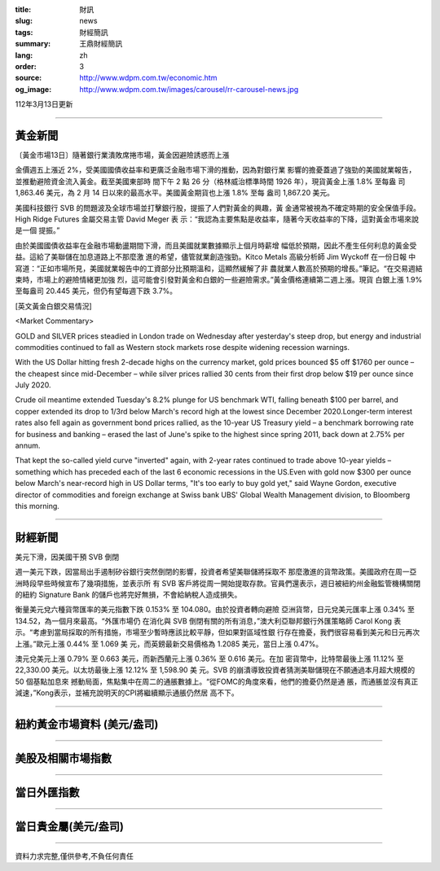 :title: 財訊
:slug: news
:tags: 財經簡訊
:summary: 王鼎財經簡訊
:lang: zh
:order: 3
:source: http://www.wdpm.com.tw/economic.htm
:og_image: http://www.wdpm.com.tw/images/carousel/rr-carousel-news.jpg

112年3月13日更新

----

黃金新聞
++++++++

〔黃金市場13日〕隨著銀行業潰敗席捲市場，黃金因避險誘惑而上漲

金價週五上漲近 2%，受美國國債收益率和更廣泛金融市場下滑的推動，因為對銀行業
影響的擔憂蓋過了強勁的美國就業報告，並推動避險資金流入黃金。截至美國東部時
間下午 2 點 26 分（格林威治標準時間 1926 年），現貨黃金上漲 1.8% 至每盎
司 1,863.46 美元，為 2 月 14 日以來的最高水平。美國黃金期貨也上漲 1.8% 至每
盎司 1,867.20 美元。

美國科技銀行 SVB 的問題波及全球市場並打擊銀行股，提振了人們對黃金的興趣，黃
金通常被視為不確定時期的安全保值手段。High Ridge Futures 金屬交易主管 David Meger 表
示：“我認為主要焦點是收益率，隨著今天收益率的下降，這對黃金市場來說是一個
提振。”

由於美國國債收益率在金融市場動盪期間下滑，而且美國就業數據顯示上個月時薪增
幅低於預期，因此不產生任何利息的黃金受益。這給了美聯儲在加息道路上不那麼激
進的希望，儘管就業創造強勁。Kitco Metals 高級分析師 Jim Wyckoff 在一份日報
中寫道：“正如市場所見，美國就業報告中的工資部分比預期溫和，這顯然緩解了非
農就業人數高於預期的增長。”筆記。“在交易週結束時，市場上的避險情緒更加強
烈，這可能會引發對黃金和白銀的一些避險需求。”黃金價格連續第二週上漲。現貨
白銀上漲 1.9% 至每盎司 20.445 美元，但仍有望每週下跌 3.7%。









[英文黃金白銀交易情況]

<Market Commentary>

GOLD and SILVER prices steadied in London trade on Wednesday after yesterday's 
steep drop, but energy and industrial commodities continued to fall as Western 
stock markets rose despite widening recession warnings.

With the US Dollar hitting fresh 2-decade highs on the currency market, gold 
prices bounced $5 off $1760 per ounce – the cheapest since mid-December – while 
silver prices rallied 30 cents from their first drop below $19 per ounce 
since July 2020.

Crude oil meantime extended Tuesday's 8.2% plunge for US benchmark WTI, falling 
beneath $100 per barrel, and copper extended its drop to 1/3rd below March's 
record high at the lowest since December 2020.Longer-term interest rates 
also fell again as government bond prices rallied, as the 10-year US Treasury 
yield – a benchmark borrowing rate for business and banking – erased the 
last of June's spike to the highest since spring 2011, back down at 2.75% 
per annum.

That kept the so-called yield curve "inverted" again, with 2-year rates continued 
to trade above 10-year yields – something which has preceded each of the 
last 6 economic recessions in the US.Even with gold now $300 per ounce below 
March's near-record high in US Dollar terms, "It's too early to buy gold 
yet," said Wayne Gordon, executive director of commodities and foreign exchange 
at Swiss bank UBS' Global Wealth Management division, to Bloomberg this morning.


----

財經新聞
++++++++
美元下滑，因美國干預 SVB 倒閉

週一美元下跌，因當局出手遏制矽谷銀行突然倒閉的影響，投資者希望美聯儲將採取不
那麼激進的貨幣政策。美國政府在周一亞洲時段早些時候宣布了幾項措施，並表示所
有 SVB 客戶將從周一開始提取存款。官員們還表示，週日被紐約州金融監管機構關閉
的紐約 Signature Bank 的儲戶也將完好無損，不會給納稅人造成損失。

衡量美元兌六種貨幣匯率的美元指數下跌 0.153% 至 104.080。由於投資者轉向避險
亞洲貨幣，日元兌美元匯率上漲 0.34% 至 134.52，為一個月來最高。“外匯市場仍
在消化與 SVB 倒閉有關的所有消息，”澳大利亞聯邦銀行外匯策略師 Carol Kong 表
示。“考慮到當局採取的所有措施，市場至少暫時應該比較平靜，但如果對區域性銀
行存在擔憂，我們很容易看到美元和日元再次上漲。”歐元上漲 0.44% 至 1.069 美
元，而英鎊最新交易價格為 1.2085 美元，當日上漲 0.47%。

澳元兌美元上漲 0.79% 至 0.663 美元，而新西蘭元上漲 0.36% 至 0.616 美元。在加
密貨幣中，比特幣最後上漲 11.12% 至 22,330.00 美元。以太坊最後上漲 12.12% 至 1,598.90 美
元。SVB 的崩潰導致投資者猜測美聯儲現在不願通過本月超大規模的 50 個基點加息來
撼動局面，焦點集中在周二的通脹數據上。“從FOMC的角度來看，他們的擔憂仍然是通
脹，而通脹並沒有真正減速，”Kong表示，並補充說明天的CPI將繼續顯示通脹仍然居
高不下。


        

----

紐約黃金市場資料 (美元/盎司)
++++++++++++++++++++++++++++

.. raw:: html

  <A HREF="http://www.kitco.com/connecting.html">
  <IMG SRC="http://www.kitconet.com/images/quotes_4b2.gif" BORDER="0" ALT="[Most Recent Quotes from www.kitco.com]">
  </A>

----

美股及相關市場指數
++++++++++++++++++

.. raw:: html

  <!-- TradingView Widget BEGIN -->
  <div class="tradingview-widget-container">
    <div class="tradingview-widget-container__widget"></div>
    <div class="tradingview-widget-copyright"><a href="https://tw.tradingview.com/markets/indices/" rel="noopener" target="_blank"><span class="blue-text">指數行情</span></a>由TradingView提供</div>
    <script type="text/javascript" src="https://s3.tradingview.com/external-embedding/embed-widget-market-quotes.js" async>
    {
    "title": "指數",
    "width": 770,
    "height": 450,
    "locale": "zh_TW",
    "symbolsGroups": [
      {
        "name": "美國和加拿大",
        "symbols": [
          {
            "name": "FOREXCOM:SPXUSD",
            "displayName": "標準普爾500"
          },
          {
            "name": "FOREXCOM:NSXUSD",
            "displayName": "納斯達克100指數"
          },
          {
            "name": "CME_MINI:ES1!",
            "displayName": "E-迷你 標普指數期貨"
          },
          {
            "name": "INDEX:DXY",
            "displayName": "美元指數"
          },
          {
            "name": "FOREXCOM:DJI",
            "displayName": "道瓊斯 30"
          }
        ]
      },
      {
        "name": "歐洲",
        "symbols": [
          {
            "name": "INDEX:SX5E",
            "displayName": "歐元藍籌50"
          },
          {
            "name": "FOREXCOM:UKXGBP",
            "displayName": "富時100"
          },
          {
            "name": "INDEX:DEU30",
            "displayName": "德國DAX指數"
          },
          {
            "name": "INDEX:CAC40",
            "displayName": "法國 CAC 40 指數"
          },
          {
            "name": "INDEX:SMI"
          }
        ]
      },
      {
        "name": "亞太",
        "symbols": [
          {
            "name": "INDEX:NKY",
            "displayName": "日經225"
          },
          {
            "name": "INDEX:HSI",
            "displayName": "恆生"
          },
          {
            "name": "BSE:SENSEX",
            "displayName": "印度孟買指數"
          },
          {
            "name": "BSE:BSE500"
          },
          {
            "name": "INDEX:KSIC",
            "displayName": "韓國Kospi綜合指數"
          }
        ]
      }
    ],
    "colorTheme": "light"
  }
    </script>
  </div>
  <!-- TradingView Widget END -->

----

當日外匯指數
++++++++++++

.. raw:: html

  <!-- TradingView Widget BEGIN -->
  <div class="tradingview-widget-container">
    <div class="tradingview-widget-container__widget"></div>
    <div class="tradingview-widget-copyright"><a href="https://tw.tradingview.com/markets/currencies/forex-cross-rates/" rel="noopener" target="_blank"><span class="blue-text">外匯匯率</span></a>由TradingView提供</div>
    <script type="text/javascript" src="https://s3.tradingview.com/external-embedding/embed-widget-forex-cross-rates.js" async>
    {
    "width": "100%",
    "height": "100%",
    "currencies": [
      "EUR",
      "USD",
      "JPY",
      "GBP",
      "CNY",
      "TWD"
    ],
    "isTransparent": false,
    "colorTheme": "light",
    "locale": "zh_TW"
  }
    </script>
  </div>
  <!-- TradingView Widget END -->

----

當日貴金屬(美元/盎司)
+++++++++++++++++++++

.. raw:: html 

  <A HREF="http://www.kitco.com/connecting.html">
  <IMG SRC="http://www.kitconet.com/images/quotes_7a.gif" BORDER="0" ALT="[Most Recent Quotes from www.kitco.com]">
  </A>

----

資料力求完整,僅供參考,不負任何責任
